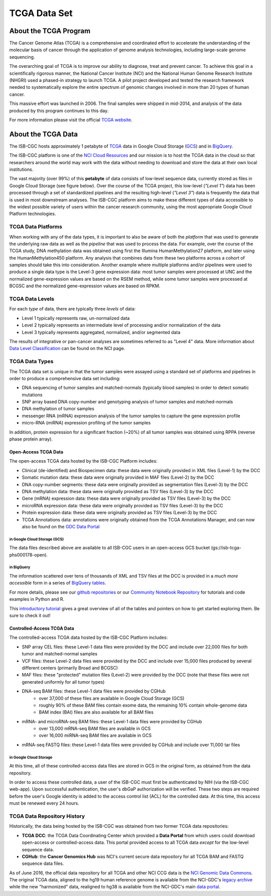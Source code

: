 *************
TCGA Data Set
*************

About the TCGA Program
----------------------

The Cancer Genome Atlas (TCGA) is a comprehensive and coordinated effort to accelerate the understanding of the molecular basis of cancer through the application of genome analysis technologies, including large-scale genome sequencing.

The overarching goal of TCGA is to improve our ability to diagnose, treat and prevent cancer. To achieve this goal in a scientifically rigorous manner, the National Cancer Institute (NCI) and the National Human Genome Research Institute (NHGRI) used a phased-in strategy to launch TCGA. A pilot project developed and tested the research framework needed to systematically explore the entire spectrum of genomic changes involved in more than 20 types of human cancer.

This massive effort was launched in 2006. The final samples were shipped in mid-2014, and analysis of the data produced by this program continues to this day.

For more information please visit the official 
`TCGA website <https://cancergenome.nih.gov/>`_.


About the TCGA Data
-------------------

The ISB-CGC hosts approximately 1 petabyte of TCGA_ data in Google Cloud Storage (GCS_) and in BigQuery_.  

.. _TCGA: http://cancergenome.nih.gov/
.. _GCS: https://cloud.google.com/storage/
.. _BigQuery: https://cloud.google.com/bigquery/

The ISB-CGC platform is one of the `NCI Cloud Resources <https://datascience.cancer.gov/data-commons/cloud-resources>`_ and our mission is to host the TCGA data in the cloud so that researchers around the world may work with the data without needing to download and store the data at their own local institutions.

The vast majority (over 99%) of this **petabyte** of data consists of low-level sequence data, currently stored as files in Google Cloud Storage (see figure below).  Over the course of the TCGA project, this low-level (*"Level 1"*) data has been processed through a set of standardized pipelines and the resulting high-level (*"Level 3"*) data is frequently the data that is used in most downstream analyses.  The ISB-CGC platform aims to make these different types of data accessible to the widest possible variety of users within the cancer research community, using the most appropriate Google Cloud Platform technologies.

.. image:: TCGASizeandComplexity.PNG
   :scale: 50
   :align: center

TCGA Data Platforms
+++++++++++++++++++

When working with any of the data types, it is important to also be aware of both the *platform* that was used to generate the underlying raw data as well as the *pipeline* that was used to process the data.  For example, over the course of the TCGA study, DNA methylation data was obtained using first the Illumina HumanMethylation27 platform, and later using the HumanMethylation450 platform.  Any analysis that combines data from these two platforms across a cohort of samples should take this into consideration.  Another example where multiple platforms and/or pipelines were used to produce a single data type is the Level-3 gene expression data: most tumor samples were processed at UNC and the normalized gene-expression values are based on the RSEM method, while some tumor samples were processed at BCGSC and the normalized gene-expression values are based on RPKM.

TCGA Data Levels
++++++++++++++++

For each *type* of data, there are typically three *levels* of data:

* Level 1 typically represents raw, un-normalized data
* Level 2 typically represents an intermediate level of processing and/or normalization of the data
* Level 3 typically represents aggregated, normalized, and/or segmented data

The results of integrative or pan-cancer analyses are sometimes referred to as "Level 4" data.  More information about `Data Level Classification <https://gdc.cancer.gov/resources-tcga-users/tcga-code-tables/data-levels>`_ can be found on the NCI page.

TCGA Data Types
+++++++++++++++

The TCGA data set is unique in that the tumor samples were assayed using a standard set of platforms and pipelines in order to produce a comprehensive data set including:

* DNA sequencing of tumor samples and matched-normals (typically blood samples) in order to detect somatic mutations
* SNP array based DNA copy-number and genotyping analysis of tumor samples and matched-normals
* DNA methylation of tumor samples
* messenger RNA (mRNA) expression analysis of the tumor samples to capture the gene expression profile
* micro-RNA (miRNA) expression profiling of the tumor samples

In addition, protein expression for a significant fraction (~20%) of all tumor samples was obtained using RPPA (reverse phase protein array).

Open-Access TCGA Data
=====================

The open-access TCGA data hosted by the ISB-CGC Platform includes:

* Clinical (de-identified) and Biospecimen data: these data were originally provided in XML files (Level-1) by the DCC
* Somatic mutation data:  these data were originally provided in MAF files (Level-2) by the DCC
* DNA copy-number segments:  these data were originally provided as segmentation files (Level-3) by the DCC
* DNA methylation data:  these data were originally provided as TSV files (Level-3) by the DCC
* Gene (mRNA) expression data:  these data were originally provided as TSV files (Level-3) by the DCC
* microRNA expression data:  these data were originally provided as TSV files (Level-3) by the DCC
* Protein expression data:  these data were originally provided as TSV files (Level-3) by the DCC
* TCGA Annotations data:  annotations were originally obtained from the TCGA Annotations Manager, and can now also be found on the `GDC Data Portal <https://portal.gdc.cancer.gov/annotations>`_

in Google Cloud Storage (GCS)
*****************************

The data files described above are available to all ISB-CGC users in an open-access GCS bucket (gs://isb-tcga-phs000178-open).

.. _in_BigQuery:

in BigQuery
***********

The information scattered over tens of thousands of XML and TSV files at the DCC is provided in a *much more accessible* form in a series of `BigQuery tables <http://isb-cancer-genomics-cloud.readthedocs.io/en/latest/sections/data/data2/data_in_BQ.html#tcga-clinical-biospecimen-and-molecular-data>`_.  

For more details, please see our `github repositories <https://github.com/isb-cgc>`_ or our `Community Notebook Repository <https://github.com/isb-cgc/Community-Notebooks>`_ for tutorials and code examples in Python and R.

This `introductory tutorial <https://github.com/isb-cgc/examples-Python/blob/master/notebooks/The%20ISB-CGC%20open-access%20TCGA%20tables%20in%20BigQuery.ipynb>`_ gives a great overview of all of the tables and pointers on how to get started exploring them.  Be sure to check it out!

Controlled-Access TCGA Data
===========================

The controlled-access TCGA data hosted by the ISB-CGC Platform includes:

* SNP array CEL files:  these Level-1 data files were provided by the DCC and include over 22,000 files for both tumor and matched-normal samples
* VCF files:  these Level-2 data files were provided by the DCC and include over 15,000 files produced by several different centers (primarily Broad and BCGSC)
* MAF files:  these "protected" mutation files (Level-2) were provided by the DCC (note that these files were not generated uniformly for all tumor types)
* DNA-seq BAM files:  these Level-1 data files were provided by CGHub
   - over 37,000 of these files are available in Google Cloud Storage (GCS)
   - roughly 90% of these BAM files contain exome data, the remaining 10% contain whole-genome data
   - BAM index (BAI) files are also available for all BAM files
* mRNA- and microRNA-seq BAM files:  these Level-1 data files were provided by CGHub
   - over 13,000 mRNA-seq BAM files are available in GCS
   - over 16,000 miRNA-seq BAM files are available in GCS
* mRNA-seq FASTQ files:  these Level-1 data files were provided by CGHub and include over 11,000 tar files

in Google Cloud Storage
***********************

At this time, all of these controlled-access data files are stored in GCS in the original form, as obtained from the data repository.  

In order to access these controlled data, a user of the ISB-CGC must first be authenticated by NIH (via the ISB-CGC web-app). Upon successful authentication, the user's dbGaP authorization will be verified.  These two steps are required before the user's Google identity is added to the access control list (ACL) for the controlled data.  At this time, this access must be renewed every 24 hours.


TCGA Data Repository History
++++++++++++++++++++++++++++++
Historically, the data being hosted by the ISB-CGC was obtained from two former TCGA data repositories:

* **TCGA DCC**: the TCGA Data Coordinating Center which provided a **Data Portal** from which users could download open-access or controlled-access data.  This portal provided access to all TCGA data *except* for the low-level sequence data. 
* **CGHub**:  the **Cancer Genomics Hub** was NCI's current secure data repository for all TCGA BAM and FASTQ sequence data files.

As of June 2016, the official data repository for all TCGA and other NCI CCG data is the `NCI Genomic Data Commons <https://gdc.cancer.gov/>`_.  The original TCGA data, aligned to the hg19 human reference genome is available from the NCI-GDC's 
`legacy archive <https://portal.gdc.cancer.gov/legacy-archive/search/f>`_ while the new "harmonized" data, realigned to hg38 is available from the NCI-GDC's main `data portal <https://portal.gdc.cancer.gov/>`_.
